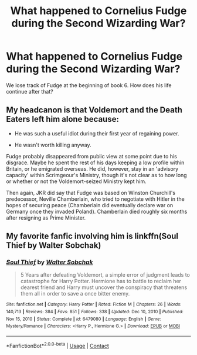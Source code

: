 #+TITLE: What happened to Cornelius Fudge during the Second Wizarding War?

* What happened to Cornelius Fudge during the Second Wizarding War?
:PROPERTIES:
:Author: krmarci
:Score: 3
:DateUnix: 1619951336.0
:DateShort: 2021-May-02
:FlairText: Prompt
:END:
We lose track of Fudge at the beginning of book 6. How does his life continue after that?


** My headcanon is that Voldemort and the Death Eaters left him alone because:

- He was such a useful idiot during their first year of regaining power.

- He wasn't worth killing anyway.

Fudge probably disappeared from public view at some point due to his disgrace. Maybe he spent the rest of his days keeping a low profile within Britain, or he emigrated overseas. He did, however, stay in an 'advisory capacity' within Scrimgeour's Ministry, though it's not clear as to how long or whether or not the Voldemort-seized Ministry kept him.

Then again, JKR did say that Fudge was based on Winston Churchill's predecessor, Neville Chamberlain, who tried to negotiate with Hitler in the hopes of securing peace (Chamberlain did eventually declare war on Germany once they invaded Poland). Chamberlain died roughly six months after resigning as Prime Minister.
:PROPERTIES:
:Author: Vg65
:Score: 9
:DateUnix: 1619956144.0
:DateShort: 2021-May-02
:END:


** My favorite fanfic involving him is linkffn(Soul Thief by Walter Sobchak)
:PROPERTIES:
:Author: chlorinecrownt
:Score: 1
:DateUnix: 1619970232.0
:DateShort: 2021-May-02
:END:

*** [[https://www.fanfiction.net/s/6479080/1/][*/Soul Thief/*]] by [[https://www.fanfiction.net/u/2611579/Walter-Sobchak][/Walter Sobchak/]]

#+begin_quote
  5 Years after defeating Voldemort, a simple error of judgment leads to catastrophe for Harry Potter. Hermione has to battle to reclaim her dearest friend and Harry must uncover the conspiracy that threatens them all in order to save a once bitter enemy.
#+end_quote

^{/Site/:} ^{fanfiction.net} ^{*|*} ^{/Category/:} ^{Harry} ^{Potter} ^{*|*} ^{/Rated/:} ^{Fiction} ^{M} ^{*|*} ^{/Chapters/:} ^{26} ^{*|*} ^{/Words/:} ^{140,713} ^{*|*} ^{/Reviews/:} ^{384} ^{*|*} ^{/Favs/:} ^{851} ^{*|*} ^{/Follows/:} ^{338} ^{*|*} ^{/Updated/:} ^{Dec} ^{10,} ^{2010} ^{*|*} ^{/Published/:} ^{Nov} ^{15,} ^{2010} ^{*|*} ^{/Status/:} ^{Complete} ^{*|*} ^{/id/:} ^{6479080} ^{*|*} ^{/Language/:} ^{English} ^{*|*} ^{/Genre/:} ^{Mystery/Romance} ^{*|*} ^{/Characters/:} ^{<Harry} ^{P.,} ^{Hermione} ^{G.>} ^{*|*} ^{/Download/:} ^{[[http://www.ff2ebook.com/old/ffn-bot/index.php?id=6479080&source=ff&filetype=epub][EPUB]]} ^{or} ^{[[http://www.ff2ebook.com/old/ffn-bot/index.php?id=6479080&source=ff&filetype=mobi][MOBI]]}

--------------

*FanfictionBot*^{2.0.0-beta} | [[https://github.com/FanfictionBot/reddit-ffn-bot/wiki/Usage][Usage]] | [[https://www.reddit.com/message/compose?to=tusing][Contact]]
:PROPERTIES:
:Author: FanfictionBot
:Score: 1
:DateUnix: 1619970257.0
:DateShort: 2021-May-02
:END:
